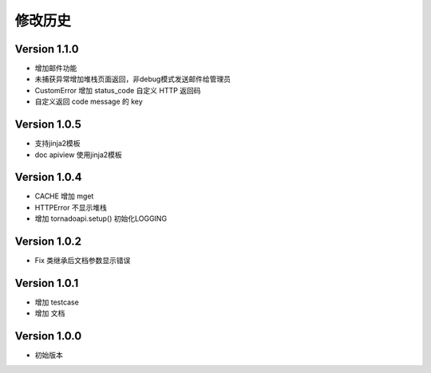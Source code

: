 修改历史
================

Version 1.1.0
------------------

+ 增加邮件功能
+ 未捕获异常增加堆栈页面返回，非debug模式发送邮件给管理员
+ CustomError 增加 status_code 自定义 HTTP 返回码
+ 自定义返回 code message 的 key

Version 1.0.5
------------------

+ 支持jinja2模板
+ doc apiview 使用jinja2模板

Version 1.0.4
------------------

+ CACHE 增加 mget
+ HTTPError 不显示堆栈
+ 增加 tornadoapi.setup() 初始化LOGGING

Version 1.0.2
------------------

+ Fix 类继承后文档参数显示错误

Version 1.0.1
------------------

+ 增加 testcase
+ 增加 文档


Version 1.0.0
------------------

+ 初始版本

